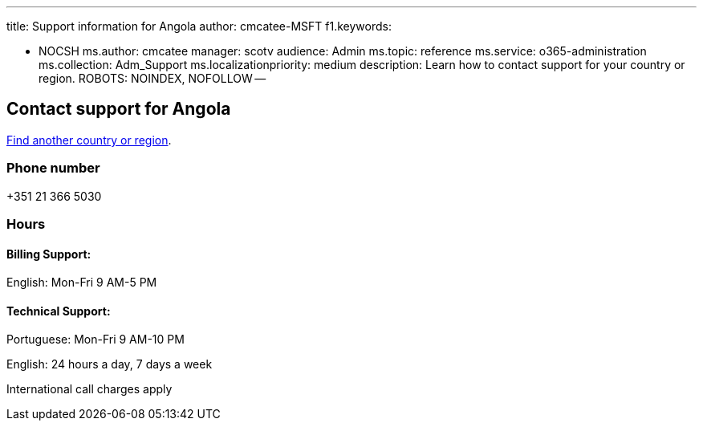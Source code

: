 '''

title: Support information for Angola author: cmcatee-MSFT f1.keywords:

* NOCSH ms.author: cmcatee manager: scotv audience: Admin ms.topic: reference ms.service: o365-administration ms.collection: Adm_Support ms.localizationpriority: medium description: Learn how to contact support for your country or region.
ROBOTS: NOINDEX, NOFOLLOW --

== Contact support for Angola

xref:../get-help-support.adoc[Find another country or region].

=== Phone number

+351 21 366 5030

=== Hours

==== Billing Support:

English: Mon-Fri 9 AM-5 PM

==== Technical Support:

Portuguese: Mon-Fri 9 AM-10 PM

English: 24 hours a day, 7 days a week

International call charges apply

